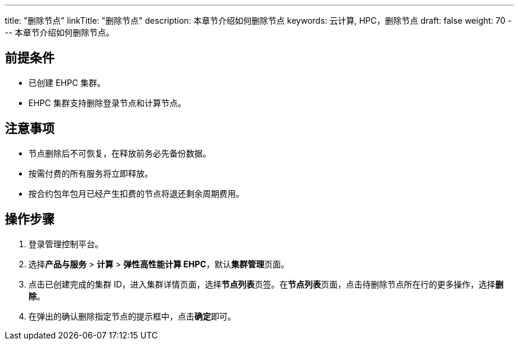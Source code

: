 ---
title: "删除节点"
linkTitle: "删除节点"
description: 本章节介绍如何删除节点
keywords: 云计算, HPC，删除节点
draft: false
weight: 70
---
本章节介绍如何删除节点。

== 前提条件

* 已创建 EHPC 集群。
* EHPC 集群支持删除登录节点和计算节点。

== 注意事项

* 节点删除后不可恢复，在释放前务必先备份数据。
* 按需付费的所有服务将立即释放。
* 按合约包年包月已经产生扣费的节点将退还剩余周期费用。

== 操作步骤

. 登录管理控制平台。
. 选择**产品与服务** > *计算* > *弹性高性能计算 EHPC*，默认**集群管理**页面。
. 点击已创建完成的集群 ID，进入集群详情页面，选择**节点列表**页签。在**节点列表**页面，点击待删除节点所在行的更多操作，选择**删除**。
. 在弹出的确认删除指定节点的提示框中，点击**确定**即可。
